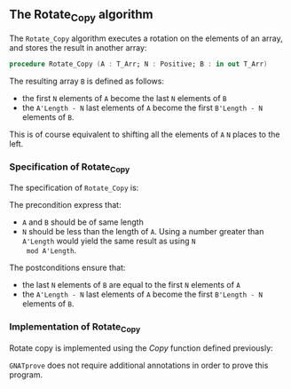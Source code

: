 #+EXPORT_FILE_NAME: ../../../mutating/Rotate_Copy.org
#+OPTIONS: author:nil title:nil toc:nil

** The Rotate_Copy algorithm

   The ~Rotate_Copy~ algorithm executes a rotation on the elements of
   an array, and stores the result in another array:

   #+BEGIN_SRC ada
     procedure Rotate_Copy (A : T_Arr; N : Positive; B : in out T_Arr)
   #+END_SRC

   The resulting array ~B~ is defined as follows:
   - the first ~N~ elements of ~A~ become the last ~N~ elements of ~B~
   - the ~A'Length - N~ last elements of ~A~ become the first
     ~B'Length - N~ elements of ~B~.

   This is of course equivalent to shifting all the elements of ~A~
   ~N~ places to the left.

*** Specification of Rotate_Copy

    The specification of ~Rotate_Copy~ is:

    #+INCLUDE: "../../../mutating/rotate_copy_p.ads" :src ada :range-begin "procedure Rotate_Copy" :range-end "\s-*(\([^()]*?\(?:\n[^()]*\)*?\)*)\s-*\([^;]*?\(?:\n[^;]*\)*?\)*;" :lines "8-15"

    The precondition express that:
    - ~A~ and ~B~ should be of same length
    - ~N~ should be less than the length of ~A~. Using a number
      greater than ~A'Length~ would yield the same result as using ~N
      mod A'Length~.

    The postconditions ensure that:
    - the last ~N~ elements of ~B~ are equal to the first ~N~ elements
      of ~A~
    - the ~A'Length - N~ last elements of ~A~ become the first
      ~B'Length - N~ elements of ~B~.

*** Implementation of Rotate_Copy

    Rotate copy is implemented using the [[Copy.org][Copy]] function defined previously:

    #+INCLUDE: "../../../mutating/rotate_copy_p.adb" :src ada :range-begin "procedure Rotate_Copy" :range-end "End Rotate_Copy;" :lines "5-14"

    ~GNATprove~ does not require additional annotations in order to
    prove this program.

# Local Variables:
# ispell-dictionary: "english"
# End:
